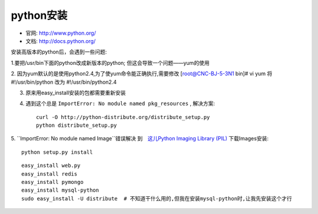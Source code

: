 .. _python_install:

python安装
#######################

* 官网: http://www.python.org/
* 文档: http://docs.python.org/




安装高版本的python后，会遇到一些问题:



1.要把/usr/bin下面的python改成新版本的python; 但这会导致一个问题——yum的使用

2. 因为yum默认的是使用python2.4,为了使yum命令能正确执行,需要修改
[root@CNC-BJ-5-3N1 bin]# vi yum
将#!/usr/bin/python 改为 #!/usr/bin/python2.4

3. 原来用easy_install安装的包都需要重新安装
4. 遇到这个总是 ``ImportError: No module named pkg_resources`` , 解决方案::

    curl -O http://python-distribute.org/distribute_setup.py
    python distribute_setup.py

5. ``ImportError: No module named Image``错误解决
到　`这儿Python Imaging Library (PIL) <http://www.pythonware.com/products/pil/>`_ 下载Images安装::

    python setup.py install


::

    easy_install web.py
    easy_install redis
    easy_install pymongo
    easy_install mysql-python
    sudo easy_install -U distribute  # 不知道干什么用的,但我在安装mysql-python时,让我先安装这个才行

